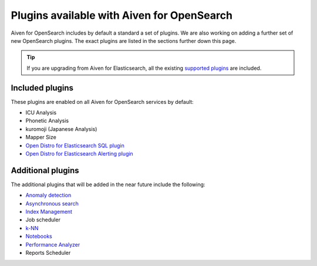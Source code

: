 Plugins available with Aiven for OpenSearch
===========================================

Aiven for OpenSearch includes by default a standard a set of plugins. We are also working on adding a further set of new OpenSearch plugins. The exact plugins are listed in the sections further down this page.

.. tip::

    If you 
    are upgrading from Aiven for Elasticsearch, all the existing `supported 
    plugins <https://help.aiven.io/en/articles/511872-elasticsearch-plugins>`__
    are included. 

Included plugins
----------------

These plugins are enabled on all Aiven for OpenSearch services by default:

* ICU Analysis
* Phonetic Analysis
* kuromoji (Japanese Analysis)
* Mapper Size
* `Open Distro for Elasticsearch SQL plugin <https://opendistro.github.io/for-elasticsearch/features/SQL%20Support.html>`_
* `Open Distro for Elasticsearch Alerting plugin <https://opendistro.github.io/for-elasticsearch/features/alerting.html>`_

Additional plugins
------------------

The additional plugins that will be added in the near future include the following:

-  `Anomaly detection <https://opensearch.org/docs/monitoring-plugins/ad/index/>`__
-  `Asynchronous search <https://opensearch.org/docs/search-plugins/async/index/>`__
-  `Index Management <https://opensearch.org/docs/im-plugin/index/>`__
-  Job scheduler
-  `k-NN <https://opensearch.org/docs/search-plugins/knn/index/>`__
-  `Notebooks <https://opensearch.org/docs/dashboards/notebooks/>`__
-  `Performance Analyzer <https://opensearch.org/docs/monitoring-plugins/pa/index/>`__
-  Reports Scheduler
